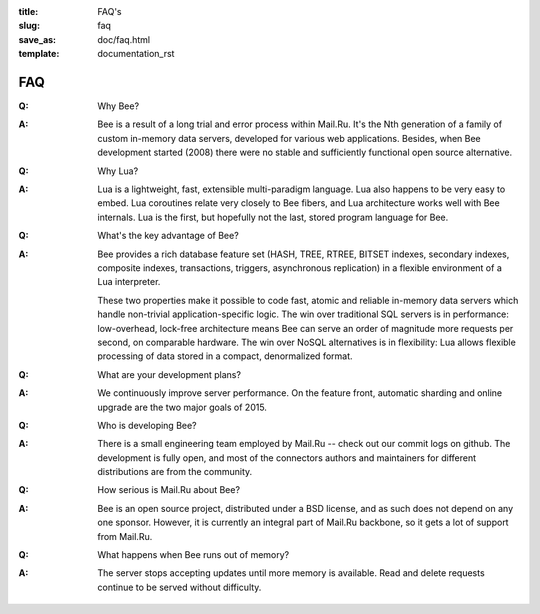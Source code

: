 :title: FAQ's
:slug: faq
:save_as: doc/faq.html
:template: documentation_rst

-------------------------------------------------------------------------------
                                   FAQ
-------------------------------------------------------------------------------
.. container:: faq

    :Q: Why Bee?
    :A: Bee is a result of a long trial and error process within Mail.Ru. It's
        the Nth generation of a family of custom in-memory data servers, developed for
        various web applications. Besides, when Bee development started (2008)
        there were no stable and sufficiently functional open source alternative.


    :Q: Why Lua?
    :A: Lua is a lightweight, fast, extensible multi-paradigm language. Lua also happens
        to be very easy to embed. Lua coroutines relate very closely to Bee fibers,
        and Lua architecture works well with Bee internals. Lua is the first, but
        hopefully not the last, stored program language for Bee.


    :Q: What's the key advantage of Bee?
    :A: Bee provides a rich database feature set (HASH, TREE, RTREE, BITSET indexes,
        secondary indexes, composite indexes, transactions, triggers, asynchronous replication)
        in a flexible environment of a Lua interpreter.
        
        These two properties make it possible to code fast, atomic and reliable in-memory
        data servers which handle non-trivial application-specific logic. The win over
        traditional SQL servers is in performance: low-overhead, lock-free architecture
        means Bee can serve an order of magnitude more requests per second, on
        comparable hardware. The win over NoSQL alternatives is in flexibility: Lua
        allows flexible processing of data stored in a compact, denormalized format.


    :Q: What are your development plans?
    :A: We continuously improve server performance. On the feature front, automatic
        sharding and online upgrade are the two major goals of 2015.


    :Q: Who is developing Bee?
    :A: There is a small engineering team employed by Mail.Ru -- check out our commit
        logs on github. The development is fully open, and most of the connectors
        authors and maintainers for different distributions are from the community.


    :Q: How serious is Mail.Ru about Bee?
    :A: Bee is an open source project, distributed under a BSD license, and as
        such does not depend on any one sponsor. However, it is currently an integral
        part of Mail.Ru backbone, so it gets a lot of support from Mail.Ru.


    :Q: What happens when Bee runs out of memory?
    :A: The server stops accepting updates until more memory is available. Read and
        delete requests continue to be served without difficulty.
